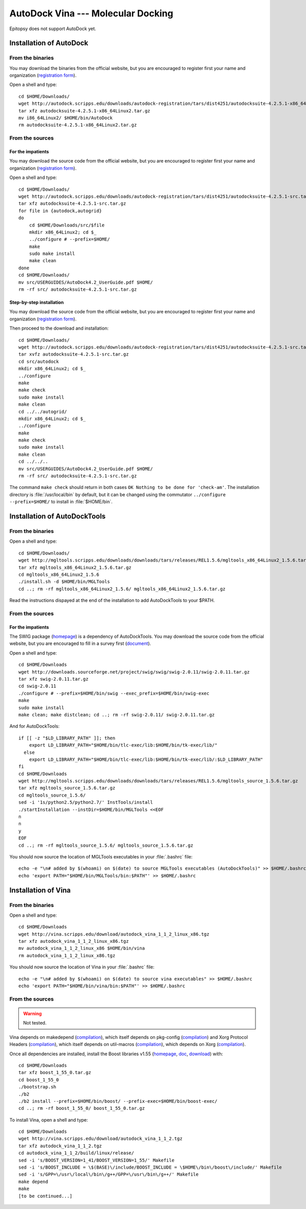 ***********************************
AutoDock Vina --- Molecular Docking
***********************************

Epitopsy does not support AutoDock yet.

.. highlight:: bash

Installation of AutoDock
========================

From the binaries
-----------------

You may download the binaries from the official website, but you are
encouraged to register first your name and organization (`registration
form <http://autodock.scripps.edu/downloads/autodock-registration>`_).

Open a shell and type::

    cd $HOME/Downloads/
    wget http://autodock.scripps.edu/downloads/autodock-registration/tars/dist4251/autodocksuite-4.2.5.1-x86_64Linux2.tar.gz
    tar xfz autodocksuite-4.2.5.1-x86_64Linux2.tar.gz
    mv i86_64Linux2/ $HOME/bin/AutoDock
    rm autodocksuite-4.2.5.1-x86_64Linux2.tar.gz

From the sources
----------------

For the impatients
^^^^^^^^^^^^^^^^^^

You may download the source code from the official website, but you are
encouraged to register first your name and organization (`registration
form <http://autodock.scripps.edu/downloads/autodock-registration>`_).

Open a shell and type::

    cd $HOME/Downloads/
    wget http://autodock.scripps.edu/downloads/autodock-registration/tars/dist4251/autodocksuite-4.2.5.1-src.tar.gz
    tar xfz autodocksuite-4.2.5.1-src.tar.gz 
    for file in {autodock,autogrid}
    do
        cd $HOME/Downloads/src/$file
        mkdir x86_64Linux2; cd $_
        ../configure # --prefix=$HOME/
        make
        sudo make install
        make clean
    done
    cd $HOME/Downloads/
    mv src/USERGUIDES/AutoDock4.2_UserGuide.pdf $HOME/
    rm -rf src/ autodocksuite-4.2.5.1-src.tar.gz

Step-by-step installation
^^^^^^^^^^^^^^^^^^^^^^^^^

You may download the source code from the official website, but you are
encouraged to register first your name and organization (`registration
form <http://autodock.scripps.edu/downloads/autodock-registration>`_).

Then proceed to the download and installation::

    cd $HOME/Downloads/
    wget http://autodock.scripps.edu/downloads/autodock-registration/tars/dist4251/autodocksuite-4.2.5.1-src.tar.gz
    tar xvfz autodocksuite-4.2.5.1-src.tar.gz 
    cd src/autodock
    mkdir x86_64Linux2; cd $_
    ../configure
    make
    make check
    sudo make install
    make clean
    cd ../../autogrid/
    mkdir x86_64Linux2; cd $_
    ../configure
    make
    make check
    sudo make install
    make clean
    cd ../../..
    mv src/USERGUIDES/AutoDock4.2_UserGuide.pdf $HOME/
    rm -rf src/ autodocksuite-4.2.5.1-src.tar.gz

The command ``make check`` should return in both cases ``OK Nothing to be done
for 'check-am'``. The installation directory is :file:`/usr/local/bin` by
default, but it can be changed using the commutator ``../configure
--prefix=$HOME/`` to install in :file:`$HOME/bin`.

Installation of AutoDockTools
=============================

From the binaries
-----------------

Open a shell and type::

    cd $HOME/Downloads/
    wget http://mgltools.scripps.edu/downloads/downloads/tars/releases/REL1.5.6/mgltools_x86_64Linux2_1.5.6.tar.gz
    tar xfz mgltools_x86_64Linux2_1.5.6.tar.gz
    cd mgltools_x86_64Linux2_1.5.6
    ./install.sh -d $HOME/bin/MGLTools
    cd ..; rm -rf mgltools_x86_64Linux2_1.5.6/ mgltools_x86_64Linux2_1.5.6.tar.gz

Read the instructions dispayed at the end of the installation to add
AutoDockTools to your $PATH.

From the sources
----------------

For the impatients
^^^^^^^^^^^^^^^^^^

The SWIG package (`homepage <http://www.swig.org/>`_) is a dependency of
AutoDockTools. You may download the source code from the official website,
but you are encouraged to fill in a survey first (`document
<http://swig.org/survey.html>`_).

Open a shell and type::

    cd $HOME/Downloads
    wget http://downloads.sourceforge.net/project/swig/swig/swig-2.0.11/swig-2.0.11.tar.gz
    tar xfz swig-2.0.11.tar.gz
    cd swig-2.0.11
    ./configure # --prefix=$HOME/bin/swig --exec_prefix=$HOME/bin/swig-exec
    make
    sudo make install
    make clean; make distclean; cd ..; rm -rf swig-2.0.11/ swig-2.0.11.tar.gz

And for AutoDockTools::

    if [[ -z "$LD_LIBRARY_PATH" ]]; then
        export LD_LIBRARY_PATH="$HOME/bin/tlc-exec/lib:$HOME/bin/tk-exec/lib/"
      else
        export LD_LIBRARY_PATH="$HOME/bin/tlc-exec/lib:$HOME/bin/tk-exec/lib/:$LD_LIBRARY_PATH"
    fi
    cd $HOME/Downloads
    wget http://mgltools.scripps.edu/downloads/downloads/tars/releases/REL1.5.6/mgltools_source_1.5.6.tar.gz
    tar xfz mgltools_source_1.5.6.tar.gz
    cd mgltools_source_1.5.6/
    sed -i '1s/python2.5/python2.7/' InstTools/install
    ./startInstallation --instDir=$HOME/bin/MGLTools <<EOF
    n
    n
    y
    EOF
    cd ..; rm -rf mgltools_source_1.5.6/ mgltools_source_1.5.6.tar.gz

You should now source the location of MGLTools executables in your
:file:`.bashrc` file::

    echo -e "\n# added by $(whoami) on $(date) to source MGLTools executables (AutoDockTools)" >> $HOME/.bashrc
    echo 'export PATH="$HOME/bin/MGLTools/bin:$PATH"' >> $HOME/.bashrc

Installation of Vina
====================

From the binaries
-----------------

Open a shell and type::

    cd $HOME/Downloads
    wget http://vina.scripps.edu/download/autodock_vina_1_1_2_linux_x86.tgz
    tar xfz autodock_vina_1_1_2_linux_x86.tgz
    mv autodock_vina_1_1_2_linux_x86 $HOME/bin/vina
    rm autodock_vina_1_1_2_linux_x86.tgz

You should now source the location of Vina in your :file:`.bashrc` file::

    echo -e "\n# added by $(whoami) on $(date) to source vina executables" >> $HOME/.bashrc
    echo 'export PATH="$HOME/bin/vina/bin:$PATH"' >> $HOME/.bashrc

From the sources
----------------

.. warning:: Not tested.

Vina depends on makedepend (`compilation
<http://www.linuxfromscratch.org/blfs/view/stable/x/makedepend.html>`_),
which itself depends on pkg-config (`compilation
<http://www.linuxfromscratch.org/blfs/view/stable/general/pkgconfig.html>`_)
and Xorg Protocol Headers (`compilation
<http://www.linuxfromscratch.org/blfs/view/stable/x/x7proto.html>`_),
which itself depends on util-macros (`compilation
<http://www.linuxfromscratch.org/blfs/view/stable/x/util-macros.html>`_),
which depends on Xorg (`compilation
<http://www.linuxfromscratch.org/blfs/view/svn/x/xorg7.html#xorg-env>`_).

Once all dependencies are installed, install the Boost libraries v1.55
(`homepage <http://www.boost.org/>`_,
`doc <http://www.boost.org/doc/libs/1_55_0/?view=categorized>`_,
`download <http://www.boost.org/users/history/version_1_55_0.html>`_) with::

    cd $HOME/Downloads
    tar xfz boost_1_55_0.tar.gz
    cd boost_1_55_0
    ./bootstrap.sh
    ./b2
    ./b2 install --prefix=$HOME/bin/boost/ --prefix-exec=$HOME/bin/boost-exec/
    cd ..; rm -rf boost_1_55_0/ boost_1_55_0.tar.gz

To install Vina, open a shell and type::

    cd $HOME/Downloads
    wget http://vina.scripps.edu/download/autodock_vina_1_1_2.tgz
    tar xfz autodock_vina_1_1_2.tgz
    cd autodock_vina_1_1_2/build/linux/release/
    sed -i 's/BOOST_VERSION=1_41/BOOST_VERSION=1_55/' Makefile
    sed -i 's/BOOST_INCLUDE = \$(BASE)\/include/BOOST_INCLUDE = \$HOME\/bin\/boost\/include/' Makefile
    sed -i 's/GPP=\/usr\/local\/bin\/g++/GPP=\/usr\/bin\/g++/' Makefile
    make depend
    make
    [to be continued...]

.. highlight:: python



